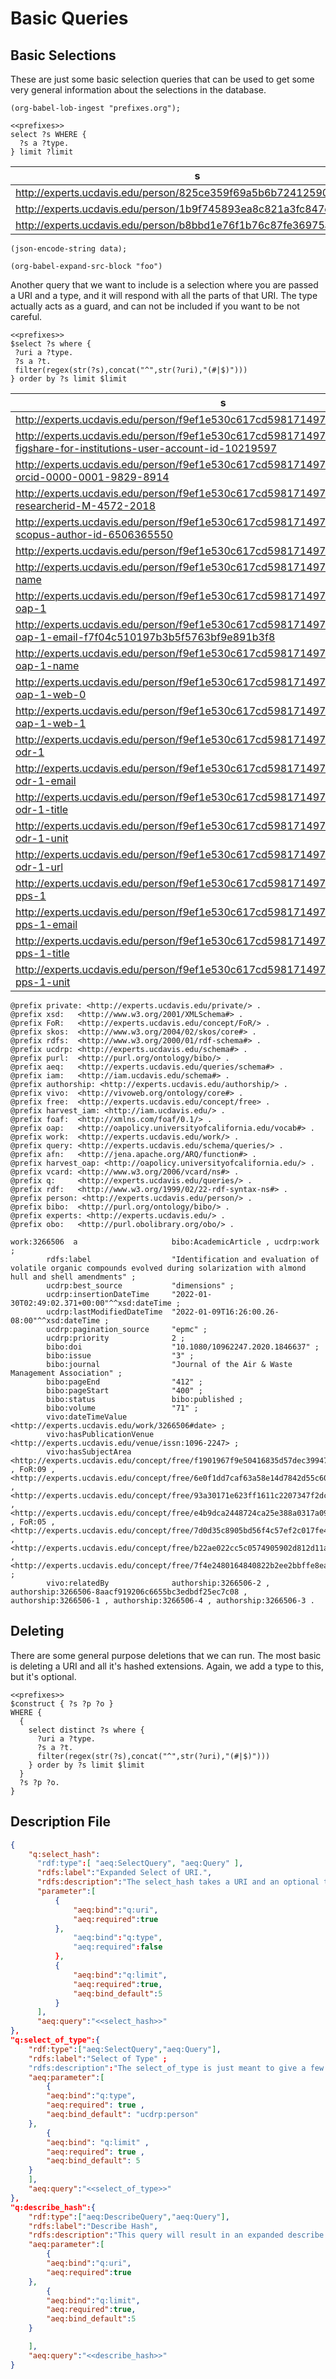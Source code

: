 * Basic Queries
:PROPERTIES:
:header-args:sparql: :url http://localhost:8081/experts/sparql
:END:

** Basic Selections

These are just some basic selection queries that can be used to get some very
general information about the selections in the database.

#+name: lob-ingest
#+BEGIN_SRC elisp
(org-babel-lob-ingest "prefixes.org");
#+END_SRC


#+name: select_of_type
#+BEGIN_SRC sparql :noweb yes :tangle basic/select_of_type.rp
  <<prefixes>>
  select ?s WHERE {
    ?s a ?type.
  } limit ?limit
#+END_SRC

#+call: select_of_type(type="ucdrp:person",limit="3")

#+RESULTS:
| s                                                                  |
|--------------------------------------------------------------------|
| http://experts.ucdavis.edu/person/825ce359f69a5b6b72412590d4913a79 |
| http://experts.ucdavis.edu/person/1b9f745893ea8c821a3fc847e9775dbe |
| http://experts.ucdavis.edu/person/b8bbd1e76f1b76c87fe36975ab5a2b2e |

#+name: json_encode
#+BEGIN_SRC elisp :var data="" :wrap json
  (json-encode-string data);
#+END_SRC

#+BEGIN_SRC elisp :var data="" :wrap json
(org-babel-expand-src-block "foo")
#+END_SRC


Another query that we want to include is a selection where you are passed a URI
and a type, and it will respond with all the parts of that URI.  The type
actually acts as a guard, and can not be included if you want to be not careful.


#+name: select_hash
#+BEGIN_SRC sparql :eval no :noweb yes :tangle basic/select_hash.rp :var select="select distinct"
  <<prefixes>>
  $select ?s where {
   ?uri a ?type.
   ?s a ?t.
   filter(regex(str(?s),concat("^",str(?uri),"(#|$)")))
  } order by ?s limit $limit
#+END_SRC


#+call: select_hash[:eval yes](uri="person:f9ef1e530c617cd598171497b4a49e82",type="ucdrp:person",limit="30")

#+RESULTS:
| s                                                                                                                                |
|----------------------------------------------------------------------------------------------------------------------------------|
| http://experts.ucdavis.edu/person/f9ef1e530c617cd598171497b4a49e82                                                               |
| http://experts.ucdavis.edu/person/f9ef1e530c617cd598171497b4a49e82#identifier-figshare-for-institutions-user-account-id-10219597 |
| http://experts.ucdavis.edu/person/f9ef1e530c617cd598171497b4a49e82#identifier-orcid-0000-0001-9829-8914                          |
| http://experts.ucdavis.edu/person/f9ef1e530c617cd598171497b4a49e82#identifier-researcherid-M-4572-2018                           |
| http://experts.ucdavis.edu/person/f9ef1e530c617cd598171497b4a49e82#identifier-scopus-author-id-6506365550                        |
| http://experts.ucdavis.edu/person/f9ef1e530c617cd598171497b4a49e82#oapolicyId                                                    |
| http://experts.ucdavis.edu/person/f9ef1e530c617cd598171497b4a49e82#vcard-name                                                    |
| http://experts.ucdavis.edu/person/f9ef1e530c617cd598171497b4a49e82#vcard-oap-1                                                   |
| http://experts.ucdavis.edu/person/f9ef1e530c617cd598171497b4a49e82#vcard-oap-1-email-f7f04c510197b3b5f5763bf9e891b3f8            |
| http://experts.ucdavis.edu/person/f9ef1e530c617cd598171497b4a49e82#vcard-oap-1-name                                              |
| http://experts.ucdavis.edu/person/f9ef1e530c617cd598171497b4a49e82#vcard-oap-1-web-0                                             |
| http://experts.ucdavis.edu/person/f9ef1e530c617cd598171497b4a49e82#vcard-oap-1-web-1                                             |
| http://experts.ucdavis.edu/person/f9ef1e530c617cd598171497b4a49e82#vcard-odr-1                                                   |
| http://experts.ucdavis.edu/person/f9ef1e530c617cd598171497b4a49e82#vcard-odr-1-email                                             |
| http://experts.ucdavis.edu/person/f9ef1e530c617cd598171497b4a49e82#vcard-odr-1-title                                             |
| http://experts.ucdavis.edu/person/f9ef1e530c617cd598171497b4a49e82#vcard-odr-1-unit                                              |
| http://experts.ucdavis.edu/person/f9ef1e530c617cd598171497b4a49e82#vcard-odr-1-url                                               |
| http://experts.ucdavis.edu/person/f9ef1e530c617cd598171497b4a49e82#vcard-pps-1                                                   |
| http://experts.ucdavis.edu/person/f9ef1e530c617cd598171497b4a49e82#vcard-pps-1-email                                             |
| http://experts.ucdavis.edu/person/f9ef1e530c617cd598171497b4a49e82#vcard-pps-1-title                                             |
| http://experts.ucdavis.edu/person/f9ef1e530c617cd598171497b4a49e82#vcard-pps-1-unit                                              |


#+call: select_hash[:format raw :wrap SRC ttl :eval yes](uri="work:3266506",limit="3",select="describe")

#+RESULTS:
#+begin_SRC ttl
@prefix private: <http://experts.ucdavis.edu/private/> .
@prefix xsd:   <http://www.w3.org/2001/XMLSchema#> .
@prefix FoR:   <http://experts.ucdavis.edu/concept/FoR/> .
@prefix skos:  <http://www.w3.org/2004/02/skos/core#> .
@prefix rdfs:  <http://www.w3.org/2000/01/rdf-schema#> .
@prefix ucdrp: <http://experts.ucdavis.edu/schema#> .
@prefix purl:  <http://purl.org/ontology/bibo/> .
@prefix aeq:   <http://experts.ucdavis.edu/queries/schema#> .
@prefix iam:   <http://iam.ucdavis.edu/schema#> .
@prefix authorship: <http://experts.ucdavis.edu/authorship/> .
@prefix vivo:  <http://vivoweb.org/ontology/core#> .
@prefix free:  <http://experts.ucdavis.edu/concept/free> .
@prefix harvest_iam: <http://iam.ucdavis.edu/> .
@prefix foaf:  <http://xmlns.com/foaf/0.1/> .
@prefix oap:   <http://oapolicy.universityofcalifornia.edu/vocab#> .
@prefix work:  <http://experts.ucdavis.edu/work/> .
@prefix query: <http://experts.ucdavis.edu/schema/queries/> .
@prefix afn:   <http://jena.apache.org/ARQ/function#> .
@prefix harvest_oap: <http://oapolicy.universityofcalifornia.edu/> .
@prefix vcard: <http://www.w3.org/2006/vcard/ns#> .
@prefix q:     <http://experts.ucdavis.edu/queries/> .
@prefix rdf:   <http://www.w3.org/1999/02/22-rdf-syntax-ns#> .
@prefix person: <http://experts.ucdavis.edu/person/> .
@prefix bibo:  <http://purl.org/ontology/bibo/> .
@prefix experts: <http://experts.ucdavis.edu/> .
@prefix obo:   <http://purl.obolibrary.org/obo/> .

work:3266506  a                     bibo:AcademicArticle , ucdrp:work ;
        rdfs:label                  "Identification and evaluation of volatile organic compounds evolved during solarization with almond hull and shell amendments" ;
        ucdrp:best_source           "dimensions" ;
        ucdrp:insertionDateTime     "2022-01-30T02:49:02.371+00:00"^^xsd:dateTime ;
        ucdrp:lastModifiedDateTime  "2022-01-09T16:26:00.26-08:00"^^xsd:dateTime ;
        ucdrp:pagination_source     "epmc" ;
        ucdrp:priority              2 ;
        bibo:doi                    "10.1080/10962247.2020.1846637" ;
        bibo:issue                  "3" ;
        bibo:journal                "Journal of the Air & Waste Management Association" ;
        bibo:pageEnd                "412" ;
        bibo:pageStart              "400" ;
        bibo:status                 bibo:published ;
        bibo:volume                 "71" ;
        vivo:dateTimeValue          <http://experts.ucdavis.edu/work/3266506#date> ;
        vivo:hasPublicationVenue    <http://experts.ucdavis.edu/venue/issn:1096-2247> ;
        vivo:hasSubjectArea         <http://experts.ucdavis.edu/concept/free/f1901967f9e50416835d57dec3994724> , FoR:09 , <http://experts.ucdavis.edu/concept/free/6e0f1dd7caf63a58e14d7842d55c60e5> , <http://experts.ucdavis.edu/concept/free/93a30171e623ff1611c2207347f2dc6a> , <http://experts.ucdavis.edu/concept/free/e4b9dca2448724ca25e388a0317a09c8> , FoR:05 , <http://experts.ucdavis.edu/concept/free/7d0d35c8905bd56f4c57ef2c017fe41e> , <http://experts.ucdavis.edu/concept/free/b22ae022cc5c0574905902d812d11ae9> , <http://experts.ucdavis.edu/concept/free/7f4e2480164840822b2ee2bbffe8eaff> ;
        vivo:relatedBy              authorship:3266506-2 , authorship:3266506-8aacf919206c6655bc3edbdf25ec7c08 , authorship:3266506-1 , authorship:3266506-4 , authorship:3266506-3 .
#+end_SRC


#+call: describe_hash(uri="person:f9ef1e530c617cd598171497b4a49e82",limit="50")


** Deleting

   There are some general purpose deletions that we can run.  The most basic is
   deleting a URI and all it's hashed extensions.  Again, we add a type to this,
   but it's optional.

#+name: construct_hash
#+BEGIN_SRC sparql :eval no :noweb yes :format raw :wrap SRC ttl :tangle basic/construct_hash.ru :var construct="construct"
     <<prefixes>>
     $construct { ?s ?p ?o }
     WHERE {
       {
         select distinct ?s where {
           ?uri a ?type.
           ?s a ?t.
           filter(regex(str(?s),concat("^",str(?uri),"(#|$)")))
         } order by ?s limit $limit
       }
       ?s ?p ?o.
     }
#+END_SRC

#+call: construct_hash[:eval yes](uri="person:f9ef1e530c617cd598171497b4a49e82",type="ucdrp:person",limit="30")


** Description File

#+BEGIN_SRC json :noweb yes :tangle basic_select.json
  {
      "q:select_hash":
        "rdf:type":[ "aeq:SelectQuery", "aeq:Query" ],
        "rdfs:label":"Expanded Select of URI.",
        "rdfs:description":"The select_hash takes a URI and an optional type, and selects all expanded URIs in the graph.  This selects all objects in use exclusively for the particular URI.",
        "parameter":[
            {
                "aeq:bind":"q:uri",
                "aeq:required":true
            },
                "aeq:bind":"q:type",
                "aeq:required":false
            },
            {
                "aeq:bind":"q:limit",
                "aeq:required":true,
                "aeq:bind_default":5
            }
        ],
        "aeq:query":"<<select_hash>>"
  },
  "q:select_of_type":{
      "rdf:type":["aeq:SelectQuery","aeq:Query"],
      "rdfs:label":"Select of Type" ;
      "rdfs:description":"The select_of_type is just meant to give a few examples of objects that are of a specific type (default ucrdp:person) in the database.  Only the subject of the statement is returned.",
      "aeq:parameter":[
          {
          "aeq:bind":"q:type",
          "aeq:required": true ,
          "aeq:bind_default": "ucdrp:person"
      },
          {
          "aeq:bind": "q:limit" ,
          "aeq:required": true ,
          "aeq:bind_default": 5
      }
      ],
      "aeq:query":"<<select_of_type>>"
  },
  "q:describe_hash":{
      "rdf:type":["aeq:DescribeQuery","aeq:Query"],
      "rdfs:label":"Describe Hash",
      "rdfs:description":"This query will result in an expanded describe command.  By expanded, we take advantage of the way that we build URIs in Aggie Experts.  When a particular URI needs a complex object that only itself needs, then it creates this by extending it's own URI w/ a hashed suffix.  Utilizing this, we can know all the sub objects created or associated with any first class object in the system.",
      "aeq:parameter":[
          {
          "aeq:bind":"q:uri",
          "aeq:required":true
      },
          {
          "aeq:bind":"q:limit",
          "aeq:required":true,
          "aeq:bind_default":5
      }

      ],
      "aeq:query":"<<describe_hash>>"
  }

#+END_SRC
